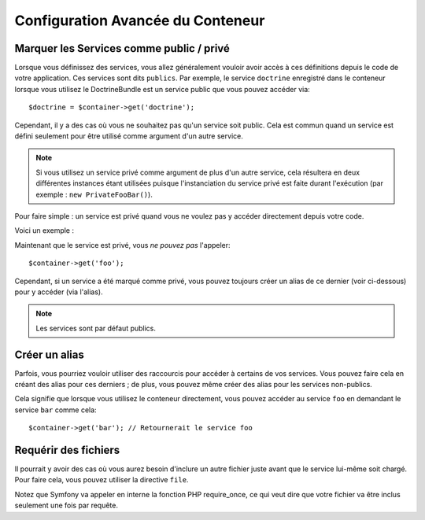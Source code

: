.. index::
   single: Dependency Injection; Advanced configuration

Configuration Avancée du Conteneur
==================================

Marquer les Services comme public / privé
-----------------------------------------

Lorsque vous définissez des services, vous allez généralement vouloir avoir
accès à ces définitions depuis le code de votre application. Ces services
sont dits ``publics``. Par exemple, le service ``doctrine`` enregistré dans
le conteneur lorsque vous utilisez le DoctrineBundle est un service public
que vous pouvez accéder via::

   $doctrine = $container->get('doctrine');

Cependant, il y a des cas où vous ne souhaitez pas qu'un service soit public.
Cela est commun quand un service est défini seulement pour être utilisé
comme argument d'un autre service.

.. note::

    Si vous utilisez un service privé comme argument de plus d'un autre
    service, cela résultera en deux différentes instances étant utilisées
    puisque l'instanciation du service privé est faite durant l'exécution
    (par exemple : ``new PrivateFooBar()``).

Pour faire simple : un service est privé quand vous ne voulez pas y accéder
directement depuis votre code.

Voici un exemple :

.. configuration-block::

    .. code-block:: yaml

        services:
           foo:
             class: Example\Foo
             public: false

    .. code-block:: xml

        <service id="foo" class="Example\Foo" public="false" />

    .. code-block:: php

        $definition = new Definition('Example\Foo');
        $definition->setPublic(false);
        $container->setDefinition('foo', $definition);

Maintenant que le service est privé, vous *ne pouvez pas* l'appeler::

    $container->get('foo');

Cependant, si un service a été marqué comme privé, vous pouvez toujours
créer un alias de ce dernier (voir ci-dessous) pour y accéder (via l'alias).

.. note::

   Les services sont par défaut publics.

Créer un alias
--------------

Parfois, vous pourriez vouloir utiliser des raccourcis pour accéder à certains
de vos services. Vous pouvez faire cela en créant des alias pour ces derniers ;
de plus, vous pouvez même créer des alias pour les services non-publics.

.. configuration-block::

    .. code-block:: yaml

        services:
           foo:
             class: Example\Foo
           bar:
             alias: foo

    .. code-block:: xml

        <service id="foo" class="Example\Foo"/>

        <service id="bar" alias="foo" />

    .. code-block:: php

        $definition = new Definition('Example\Foo');
        $container->setDefinition('foo', $definition);

        $containerBuilder->setAlias('bar', 'foo');

Cela signifie que lorsque vous utilisez le conteneur directement, vous
pouvez accéder au service ``foo`` en demandant le service ``bar`` comme
cela::

    $container->get('bar'); // Retournerait le service foo

Requérir des fichiers
---------------------

Il pourrait y avoir des cas où vous aurez besoin d'inclure un autre fichier
juste avant que le service lui-même soit chargé. Pour faire cela, vous
pouvez utiliser la directive ``file``.

.. configuration-block::

    .. code-block:: yaml

        services:
           foo:
             class: Example\Foo\Bar
             file: %kernel.root_dir%/src/path/to/file/foo.php

    .. code-block:: xml

        <service id="foo" class="Example\Foo\Bar">
            <file>%kernel.root_dir%/src/path/to/file/foo.php</file>
        </service>

    .. code-block:: php

        $definition = new Definition('Example\Foo\Bar');
        $definition->setFile('%kernel.root_dir%/src/path/to/file/foo.php');
        $container->setDefinition('foo', $definition);

Notez que Symfony va appeler en interne la fonction PHP require_once, ce
qui veut dire que votre fichier va être inclus seulement une fois par requête.
